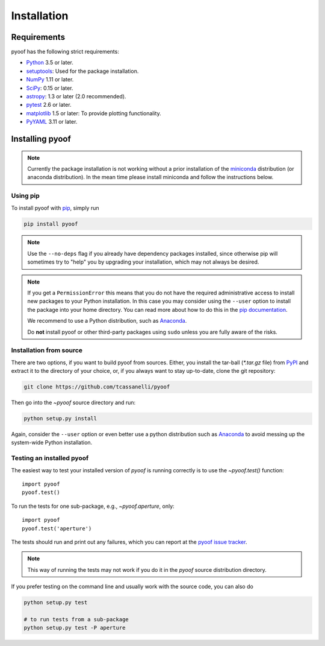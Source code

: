 ************
Installation
************

Requirements
============

pyoof has the following strict requirements:

- `Python <http://www.python.org/>`__ 3.5 or later.

- `setuptools <https://pythonhosted.org/setuptools/>`__: Used for the package
  installation.

- `NumPy <http://www.numpy.org/>`__ 1.11 or later.

- `SciPy <https://scipy.org/>`__: 0.15 or later.

- `astropy <http://www.astropy.org/>`__: 1.3 or later (2.0 recommended).

- `pytest <https://pypi.python.org/pypi/pytest>`__ 2.6 or later.

- `matplotlib <http://matplotlib.org/>`__ 1.5 or later: To provide plotting
  functionality.

- `PyYAML <http://pyyaml.org>`__ 3.11 or later.


Installing pyoof
================

.. note::

    Currently the package installation is not working without a prior installation of the `miniconda <https://conda.io/miniconda.html>`_ distribution (or anaconda distribution). In the mean time please install miniconda and follow the instructions below.

Using pip
---------

To install pyoof with `pip <https://pip.pypa.io/en/stable/>`__, simply run

.. code-block:: bash

    pip install pyoof

.. note::

    Use the ``--no-deps`` flag if you already have dependency packages
    installed, since otherwise pip will sometimes try to "help" you
    by upgrading your installation, which may not always be desired.

.. note::

    If you get a ``PermissionError`` this means that you do not have the
    required administrative access to install new packages to your Python
    installation.  In this case you may consider using the ``--user`` option
    to install the package into your home directory.  You can read more
    about how to do this in the `pip documentation
    <http://www.pip-installer.org/en/1.2.1/other-tools.html#using-pip-with-the-user-scheme>`__.

    We recommend to use a Python distribution, such as `Anaconda
    <https://www.continuum.io/downloads>`_.

    Do **not** install pyoof or other third-party packages using ``sudo``
    unless you are fully aware of the risks.

.. _source_install:

Installation from source
------------------------

There are two options, if you want to build pyoof from sources. Either, you
install the tar-ball (`*.tar.gz` file) from `PyPI
<https://pypi.python.org/pypi/pyoof>`_ and extract it to the directory of
your choice, or, if you always want to stay up-to-date, clone the git
repository:

.. code-block:: bash

    git clone https://github.com/tcassanelli/pyoof

Then go into the `~pyoof` source directory and run:

.. code-block:: bash

    python setup.py install

Again, consider the ``--user`` option or even better use a python distribution
such as `Anaconda <https://www.continuum.io/downloads>`_ to avoid messing up
the system-wide Python installation.

.. _testing_installed_pyoof:

Testing an installed pyoof
--------------------------

The easiest way to test your installed version of `pyoof` is running
correctly is to use the `~pyoof.test()` function::

    import pyoof
    pyoof.test()

To run the tests for one sub-package, e.g., `~pyoof.aperture`, only::

    import pyoof
    pyoof.test('aperture')

The tests should run and print out any failures, which you can report at
the `pyoof issue tracker <http://github.com/tcassanelli/pyoof/issues>`__.

.. note::

    This way of running the tests may not work if you do it in the
    `pyoof` source distribution directory.

If you prefer testing on the command line and usually work with the source
code, you can also do

.. code-block:: bash

    python setup.py test

    # to run tests from a sub-package
    python setup.py test -P aperture
